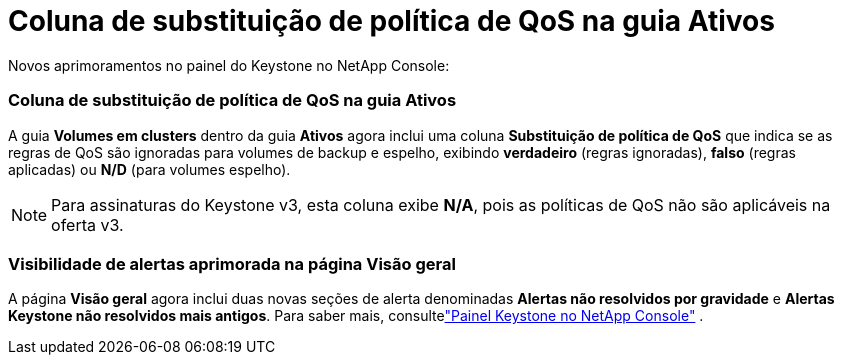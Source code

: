 = Coluna de substituição de política de QoS na guia Ativos
:allow-uri-read: 


Novos aprimoramentos no painel do Keystone no NetApp Console:



=== Coluna de substituição de política de QoS na guia Ativos

A guia *Volumes em clusters* dentro da guia *Ativos* agora inclui uma coluna *Substituição de política de QoS* que indica se as regras de QoS são ignoradas para volumes de backup e espelho, exibindo *verdadeiro* (regras ignoradas), *falso* (regras aplicadas) ou *N/D* (para volumes espelho).


NOTE: Para assinaturas do Keystone v3, esta coluna exibe *N/A*, pois as políticas de QoS não são aplicáveis ​​na oferta v3.



=== Visibilidade de alertas aprimorada na página Visão geral

A página *Visão geral* agora inclui duas novas seções de alerta denominadas *Alertas não resolvidos por gravidade* e *Alertas Keystone não resolvidos mais antigos*. Para saber mais, consultelink:https://docs.netapp.com/us-en/keystone-staas/integrations/keystone-console.html["Painel Keystone no NetApp Console"] .
